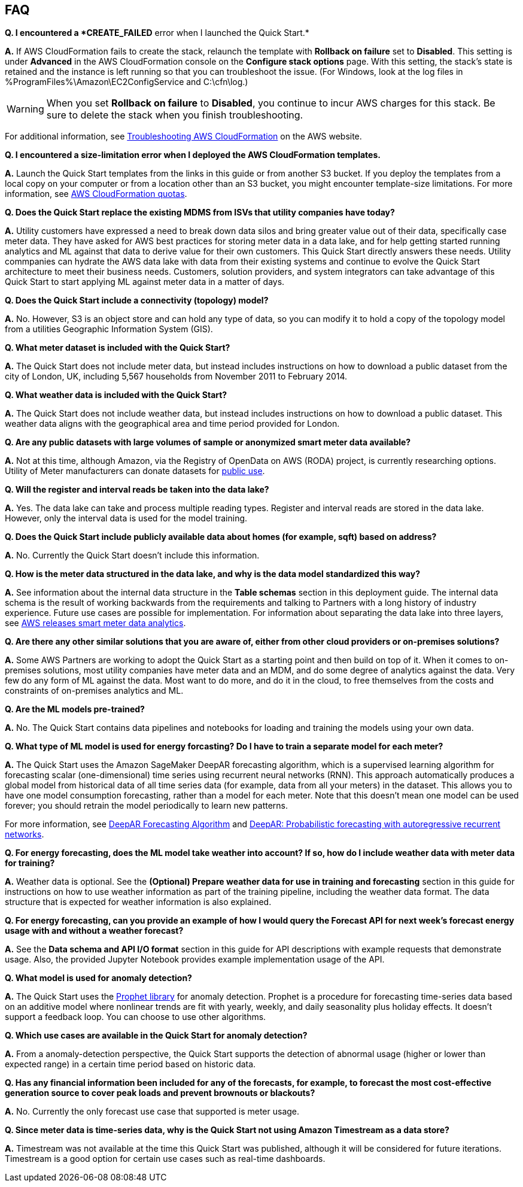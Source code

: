 // Add any tips or answers to anticipated questions. This could include the following troubleshooting information. If you don’t have any other Q&A to add, change “FAQ” to “Troubleshooting.”

== FAQ

*Q. I encountered a *CREATE_FAILED* error when I launched the Quick Start.*

*A.* If AWS CloudFormation fails to create the stack, relaunch the template with *Rollback on failure* set to *Disabled*. This setting is under *Advanced* in the AWS CloudFormation console on the *Configure stack options* page. With this setting, the stack’s state is retained and the instance is left running so that you can troubleshoot the issue. (For Windows, look at the log files in %ProgramFiles%\Amazon\EC2ConfigService and C:\cfn\log.)
// If you’re deploying on Linux instances, provide the location for log files on Linux, or omit this sentence.

WARNING: When you set *Rollback on failure* to *Disabled*, you continue to incur AWS charges for this stack. Be sure to delete the stack when you finish troubleshooting.

For additional information, see https://docs.aws.amazon.com/AWSCloudFormation/latest/UserGuide/troubleshooting.html[Troubleshooting AWS CloudFormation^] on the AWS website.

*Q. I encountered a size-limitation error when I deployed the AWS CloudFormation templates.*

*A.* Launch the Quick Start templates from the links in this guide or from another S3 bucket. If you deploy the templates from a local copy on your computer or from a location other than an S3 bucket, you might encounter template-size limitations. For more information, see http://docs.aws.amazon.com/AWSCloudFormation/latest/UserGuide/cloudformation-limits.html[AWS CloudFormation quotas^].

*Q. Does the Quick Start replace the existing MDMS from ISVs that utility companies have today?*

*A.* Utility customers have expressed a need to break down data silos and bring greater value out of their data, specifically case meter data. They have asked for AWS best practices for storing meter data in a data lake, and for help getting started running analytics and ML against that data to derive value for their own customers. This Quick Start directly answers these needs. Utility commpanies can hydrate the AWS data lake with data from their existing systems and continue to evolve the Quick Start architecture to meet their business needs. Customers, solution providers, and system integrators can take advantage of this Quick Start to start applying ML against meter data in a matter of days.

*Q. Does the Quick Start include a connectivity (topology) model?*

*A.* No. However, S3 is an object store and can hold any type of data, so you can modify it to hold a copy of the topology model from a utilities Geographic Information System (GIS).

*Q. What meter dataset is included with the Quick Start?*

*A.* The Quick Start does not include meter data, but instead includes instructions on how to download a public dataset from the city of London, UK, including 5,567 households from November 2011 to February 2014.

*Q. What weather data is included with the Quick Start?*

*A.* The Quick Start does not include weather data, but instead includes instructions on how to download a public dataset. This weather data aligns with the geographical area and time period provided for London.

*Q. Are any public datasets with large volumes of sample or anonymized smart meter data available?*

*A.* Not at this time, although Amazon, via the Registry of OpenData on AWS (RODA) project, is currently researching options. Utility of Meter manufacturers can donate datasets for https://registry.opendata.aws/[public use^].

*Q. Will the register and interval reads be taken into the data lake?*

*A.* Yes. The data lake can take and process multiple reading types. Register and interval reads are stored in the data lake. However, only the interval data is used for the model training.

*Q. Does the Quick Start include publicly available data about homes (for example, sqft) based on address?*

*A.* No. Currently the Quick Start doesn't include this information.

*Q. How is the meter data structured in the data lake, and why is the data model standardized this way?*

*A.* See information about the internal data structure in the *Table schemas* section in this deployment guide. The internal data schema is the result of working backwards from the requirements and talking to Partners with a long history of industry experience. Future use cases are possible for implementation. For information about separating the data lake into three layers, see https://aws.amazon.com/blogs/industries/aws-releases-smart-meter-data-analytics-platform/[AWS releases smart meter data analytics^].

*Q. Are there any other similar solutions that you are aware of, either from other cloud providers or on-premises solutions?*

*A.* Some AWS Partners are working to adopt the Quick Start as a starting point and then build on top of it. When it comes to on-premises solutions, most utility companies have meter data and an MDM, and do some degree of analytics against the data. Very few do any form of ML against the data. Most want to do more, and do it in the cloud, to free themselves from the costs and constraints of on-premises analytics and ML.

*Q. Are the ML models pre-trained?*

*A.* No. The Quick Start contains data pipelines and notebooks for loading and training the models using your own data.

*Q. What type of ML model is used for energy forcasting? Do I have to train a separate model for each meter?*

*A.* The Quick Start uses the Amazon SageMaker DeepAR forecasting algorithm, which is a supervised learning algorithm for forecasting scalar (one-dimensional) time series using recurrent neural networks (RNN). This approach automatically produces a global model from historical data of all time series data (for example, data from all your meters) in the dataset. This allows you to have one model consumption forecasting, rather than a model for each meter. Note that this doesn’t mean one model can be used forever; you should retrain the model periodically to learn new patterns.

For more information, see https://docs.aws.amazon.com/sagemaker/latest/dg/deepar.html[DeepAR Forecasting Algorithm^] and https://www.sciencedirect.com/science/article/pii/S0169207019301888[DeepAR: Probabilistic forecasting with autoregressive recurrent networks^].

*Q. For energy forecasting, does the ML model take weather into account? If so, how do I include weather data with meter data for training?*

*A.* Weather data is optional. See the *(Optional) Prepare weather data for use in training and forecasting* section in this guide for instructions on how to use weather information as part of the training pipeline, including the weather data format. The data structure that is expected for weather information is also explained. 

*Q. For energy forecasting, can you provide an example of how I would query the Forecast API for next week's forecast energy usage with and without a weather forecast?*

*A.* See the *Data schema and API I/O format* section in this guide for API descriptions with example requests that demonstrate usage. Also, the provided Jupyter Notebook provides example implementation usage of the API. 

*Q. What model is used for anomaly detection?*

*A.* The Quick Start uses the https://facebook.github.io/prophet/[Prophet library^] for anomaly detection. Prophet is a procedure for forecasting time-series data based on an additive model where nonlinear trends are fit with yearly, weekly, and daily seasonality plus holiday effects. It doesn’t support a feedback loop. You can choose to use other algorithms.

*Q. Which use cases are available in the Quick Start for anomaly detection?*

*A.* From a anomaly-detection perspective, the Quick Start supports the detection of abnormal usage (higher or lower than expected range) in a certain time period based on historic data.

*Q. Has any financial information been included for any of the forecasts, for example, to forecast the most cost-effective generation source to cover peak loads and prevent brownouts or blackouts?*

*A.* No. Currently the only forecast use case that supported is meter usage.

*Q. Since meter data is time-series data, why is the Quick Start not using Amazon Timestream as a data store?*

*A.* Timestream was not available at the time this Quick Start was published, although it will be considered for future iterations. Timestream is a good option for certain use cases such as real-time dashboards.

//== Troubleshooting

//<Steps for troubleshooting the deployment go here.>
